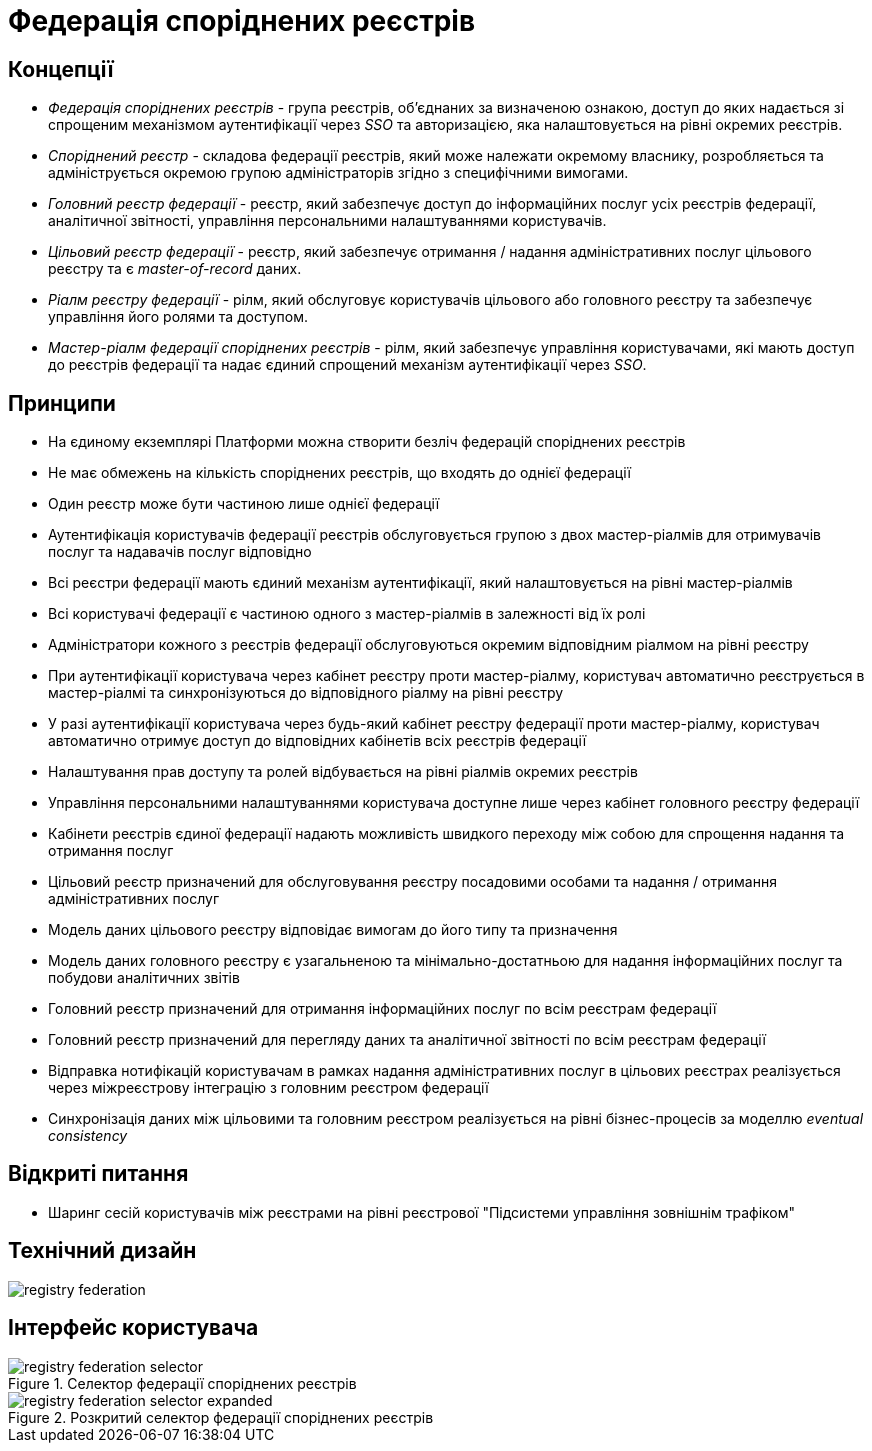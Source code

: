 = Федерація споріднених реєстрів

== Концепції

* _Федерація споріднених реєстрів_ - група реєстрів, об'єднаних за визначеною ознакою, доступ до яких надається зі спрощеним механізмом аутентифікації через _SSO_ та авторизацією, яка налаштовується на рівні окремих реєстрів.
* _Споріднений реєстр_ - складова федерації реєстрів, який може належати окремому власнику, розробляється та адмініструється окремою групою адміністраторів згідно з специфічними вимогами.
* _Головний реєстр федерації_ - реєстр, який забезпечує доступ до інформаційних послуг усіх реєстрів федерації, аналітичної звітності, управління персональними налаштуваннями користувачів.
* _Цільовий реєстр федерації_ - реєстр, який забезпечує отримання / надання адміністративних послуг цільового реєстру та є _master-of-record_ даних.
* _Ріалм реєстру федерації_ - рілм, який обслуговує користувачів цільового або головного реєстру та забезпечує управління його ролями та доступом.
* _Мастер-ріалм федерації споріднених реєстрів_ - рілм, який забезпечує управління користувачами, які мають доступ до реєстрів федерації та надає єдиний спрощений механізм аутентифікації через _SSO_.

== Принципи

* На єдиному екземплярі Платформи можна створити безліч федерацій споріднених реєстрів
* Не має обмежень на кількість споріднених реєстрів, що входять до однієї федерації
* Один реєстр може бути частиною лише однієї федерації
* Аутентифікація користувачів федерації реєстрів обслуговується групою з двох мастер-ріалмів для отримувачів послуг та надавачів послуг відповідно
* Всі реєстри федерації мають єдиний механізм аутентифікації, який налаштовується на рівні мастер-ріалмів
* Всі користувачі федерації є частиною одного з мастер-ріалмів в залежності від їх ролі
* Адміністратори кожного з реєстрів федерації обслуговуються окремим відповідним ріалмом на рівні реєстру
* При аутентифікації користувача через кабінет реєстру проти мастер-ріалму, користувач автоматично реєструється в мастер-ріалмі та синхронізуються до відповідного ріалму на рівні реєстру
* У разі аутентифікації користувача через будь-який кабінет реєстру федерації проти мастер-ріалму, користувач автоматично отримує доступ до відповідних кабінетів всіх реєстрів федерації
* Налаштування прав доступу та ролей відбувається на рівні ріалмів окремих реєстрів
* Управління персональними налаштуваннями користувача доступне лише через кабінет головного реєстру федерації
* Кабінети реєстрів єдиної федерації надають можливість швидкого переходу між собою для спрощення надання та отримання послуг
* Цільовий реєстр призначений для обслуговування реєстру посадовими особами та надання / отримання адміністративних послуг
* Модель даних цільового реєстру відповідає вимогам до його типу та призначення
* Модель даних головного реєстру є узагальненою та мінімально-достатньою для надання інформаційних послуг та побудови аналітичних звітів
* Головний реєстр призначений для отримання інформаційних послуг по всім реєстрам федерації
* Головний реєстр призначений для перегляду даних та аналітичної звітності по всім реєстрам федерації
* Відправка нотифікацій користувачам в рамках надання адміністративних послуг в цільових реєстрах реалізується через міжреєстрову інтеграцію з головним реєстром федерації
* Синхронізація даних між цільовими та головним реєстром реалізується на рівні бізнес-процесів за моделлю _eventual consistency_


== Відкриті питання
* Шаринг сесій користувачів між реєстрами на рівні реєстрової "Підсистеми управління зовнішнім трафіком"

== Технічний дизайн

image::architecture-workspace/research/registry-federation/registry-federation.svg[]

== Інтерфейс користувача

.Селектор федерації споріднених реєстрів
image::architecture-workspace/research/registry-federation/registry-federation-selector.png[]

.Розкритий cелектор федерації споріднених реєстрів
image::architecture-workspace/research/registry-federation/registry-federation-selector-expanded.png[]